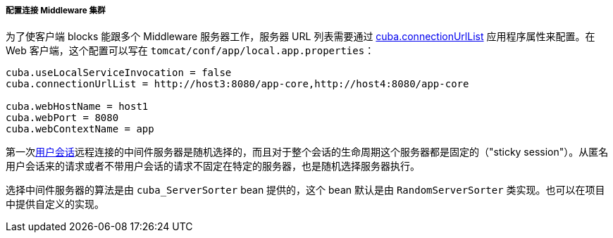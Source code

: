 :sourcesdir: ../../../../../source

[[cluster_mw_client]]
===== 配置连接 Middleware 集群

为了使客户端 blocks 能跟多个 Middleware 服务器工作，服务器 URL 列表需要通过 <<cuba.connectionUrlList,cuba.connectionUrlList>> 应用程序属性来配置。在 Web 客户端，这个配置可以写在 `tomcat/conf/app/local.app.properties`：

[source,plain]
----
cuba.useLocalServiceInvocation = false
cuba.connectionUrlList = http://host3:8080/app-core,http://host4:8080/app-core

cuba.webHostName = host1
cuba.webPort = 8080
cuba.webContextName = app
----

第一次<<userSession,用户会话>>远程连接的中间件服务器是随机选择的，而且对于整个会话的生命周期这个服务器都是固定的（"sticky session"）。从匿名用户会话来的请求或者不带用户会话的请求不固定在特定的服务器，也是随机选择服务器执行。

选择中间件服务器的算法是由 `cuba_ServerSorter` bean 提供的，这个 bean 默认是由 `RandomServerSorter` 类实现。也可以在项目中提供自定义的实现。

